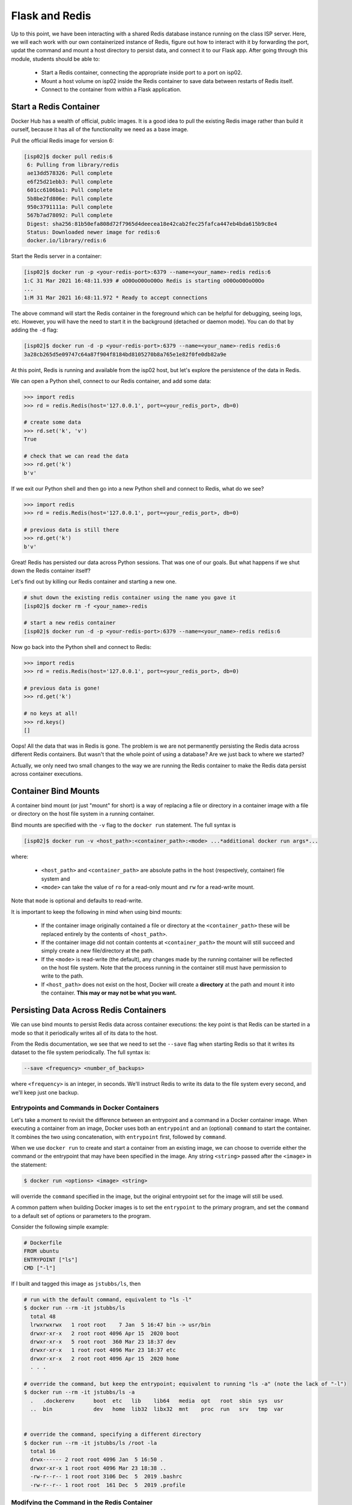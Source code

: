 Flask and Redis
===============

Up to this point, we have been interacting with a shared Redis database instance
running on the class ISP server. Here, we will each work with our own containerized instance of
Redis, figure out how to interact with it by forwarding the port, updat the command and 
mount a host directory to persist data, and connect it
to our Flask app. After going through this module, students should be able to:

  * Start a Redis container, connecting the appropriate inside port to a port on isp02.
  * Mount a host volume on isp02 inside the Redis container to save data between restarts of Redis itself.
  * Connect to the container from within a Flask application.


Start a Redis Container
-----------------------

Docker Hub has a wealth of official, public images. It is a good idea to pull
the existing Redis image rather than build it ourself, because it has all of the
functionality we need as a base image.

Pull the official Redis image for version 6:

.. code-block:: console

   [isp02]$ docker pull redis:6   
    6: Pulling from library/redis
    ae13dd578326: Pull complete 
    e6f25d21ebb3: Pull complete 
    601cc6106ba1: Pull complete 
    5b8be2fd806e: Pull complete 
    950c3791111a: Pull complete 
    567b7ad78092: Pull complete 
    Digest: sha256:81b50efa808d72f7965d4deecea18e42cab2fec25fafca447eb4bda615b9c8e4
    Status: Downloaded newer image for redis:6
    docker.io/library/redis:6

Start the Redis server in a container:

.. code-block:: console

   [isp02]$ docker run -p <your-redis-port>:6379 --name=<your_name>-redis redis:6
   1:C 31 Mar 2021 16:48:11.939 # oO0OoO0OoO0Oo Redis is starting oO0OoO0OoO0Oo
   ...
   1:M 31 Mar 2021 16:48:11.972 * Ready to accept connections


The above command will start the Redis container in the foreground which can be
helpful for debugging, seeing logs, etc. However, you will have the need to
start it in the background (detached or daemon mode). You can do that by adding the 
``-d`` flag:

.. code-block:: console

   [isp02]$ docker run -d -p <your-redis-port>:6379 --name=<your_name>-redis redis:6
   3a28cb265d5e09747c64a87f904f8184bd8105270b8a765e1e82f0fe0db82a9e

At this point, Redis is running and available from the isp02 host, but let's explore the persistence 
of the data in Redis.

We can open a Python shell, connect to our Redis container, and add some data:

.. code-block:: python3

    >>> import redis
    >>> rd = redis.Redis(host='127.0.0.1', port=<your_redis_port>, db=0)

    # create some data
    >>> rd.set('k', 'v')
    True

    # check that we can read the data
    >>> rd.get('k')
    b'v'

If we exit our Python shell and then go into a new Python shell and connect to Redis, what do we see?

.. code-block:: python3

    >>> import redis
    >>> rd = redis.Redis(host='127.0.0.1', port=<your_redis_port>, db=0)

    # previous data is still there
    >>> rd.get('k')
    b'v'

Great! Redis has persisted our data across Python sessions. That was one of our goals. 
But what happens if we shut down the Redis container itself?

Let's find out by killing our Redis container and starting a new one.

.. code-block:: console

   # shut down the existing redis container using the name you gave it 
   [isp02]$ docker rm -f <your_name>-redis 

   # start a new redis container
   [isp02]$ docker run -d -p <your-redis-port>:6379 --name=<your_name>-redis redis:6


Now go back into the Python shell and connect to Redis:

.. code-block:: python3

    >>> import redis
    >>> rd = redis.Redis(host='127.0.0.1', port=<your_redis_port>, db=0)

    # previous data is gone!
    >>> rd.get('k')

    # no keys at all!
    >>> rd.keys()
    []
    
Oops! All the data that was in Redis is gone. The problem is we are not permanently persisting 
the Redis data across different Redis containers. But wasn't that the whole point of using a 
database? Are we just back to where we started?

Actually, we only need two small changes to the way we are running the Redis container to make the 
Redis data persist across container executions. 

Container Bind Mounts
---------------------
A container bind mount (or just "mount" for short) is a way of replacing a file or directory in a 
container image with a file or directory on the host file system in a running container.

Bind mounts are specified with the ``-v`` flag to the ``docker run`` statement. The full syntax 
is 

.. code-block:: console

    [isp02]$ docker run -v <host_path>:<container_path>:<mode> ...*additional docker run args*...

where: 

  * ``<host_path>`` and ``<container_path>`` are absolute paths in the host (respectively, container)
    file system and 
  * ``<mode>`` can take the value of ``ro`` for a read-only mount and ``rw`` for a read-write mount.

Note that ``mode`` is optional and defaults to read-write.

It is important to keep the following in mind when using bind mounts:

  * If the container image originally contained a file or directory at the ``<container_path>`` 
    these will be replaced entirely by the contents of ``<host_path>``.
  * If the container image did not contain contents at ``<container_path>`` the mount will still 
    succeed and simply create a new file/directory at the path.
  * If the ``<mode>`` is read-write (the default), any changes made by the running container will be 
    reflected on the host file system. Note that the process running in the container still must have
    permission to write to the path. 
  * If ``<host_path>`` does not exist on the host, Docker will create a **directory** at the path 
    and mount it into the container. **This may or may not be what you want.** 


Persisting Data Across Redis Containers
----------------------------------------

We can use bind mounts to persist Redis data across container executions: the key point is that Redis 
can be started in a mode so that it periodically writes all of its data to the host.

From the Redis documentation, we see that we need to set the ``--save`` flag when starting Redis so 
that it writes its dataset to the file system periodically. The full syntax is:

.. code-block:: console

  --save <frequency> <number_of_backups>

where ``<frequency>`` is an integer, in seconds. We'll instruct Redis to write its data to the file 
system every second, and we'll keep just one backup. 

Entrypoints and Commands in Docker Containers
~~~~~~~~~~~~~~~~~~~~~~~~~~~~~~~~~~~~~~~~~~~~~

Let's take a moment to revisit the difference between an entrypoint and a 
command in a Docker container image. When executing a container from an image, Docker uses both 
an ``entrypoint`` and an (optional) ``command`` to start the container. It combines the two using 
concatenation, with ``entrypoint`` first, followed by ``command``. 

When we use ``docker run`` to create and start a container from an existing image, we can choose to 
override either the command or the entrypoint that may have been specified in the image. Any string 
``<string>`` passed after the ``<image>`` in the statement: 

.. code-block:: console

  $ docker run <options> <image> <string>

will override the ``command`` specified in the image, but the original entrypoint set for the image 
will still be used. 

A common pattern when building Docker images is to set the ``entrypoint`` to the primary program, 
and set the ``command`` to a default set of options or parameters to the program. 

Consider the following simple example:

.. code-block:: console

  # Dockerfile
  FROM ubuntu
  ENTRYPOINT ["ls"]
  CMD ["-l"]

If I built and tagged this image as ``jstubbs/ls``, then 

.. code-block:: console

  # run with the default command, equivalent to "ls -l" 
  $ docker run --rm -it jstubbs/ls
    total 48
    lrwxrwxrwx   1 root root    7 Jan  5 16:47 bin -> usr/bin
    drwxr-xr-x   2 root root 4096 Apr 15  2020 boot
    drwxr-xr-x   5 root root  360 Mar 23 18:37 dev
    drwxr-xr-x   1 root root 4096 Mar 23 18:37 etc
    drwxr-xr-x   2 root root 4096 Apr 15  2020 home
    . . .

  # override the command, but keep the entrypoint; equivalent to running "ls -a" (note the lack of "-l")
  $ docker run --rm -it jstubbs/ls -a
    .   .dockerenv	boot  etc   lib    lib64   media  opt	root  sbin  sys  usr
    ..  bin		dev   home  lib32  libx32  mnt	  proc	run   srv   tmp  var


  # override the command, specifying a different directory 
  $ docker run --rm -it jstubbs/ls /root -la
    total 16
    drwx------ 2 root root 4096 Jan  5 16:50 .
    drwxr-xr-x 1 root root 4096 Mar 23 18:38 ..
    -rw-r--r-- 1 root root 3106 Dec  5  2019 .bashrc
    -rw-r--r-- 1 root root  161 Dec  5  2019 .profile


Modifying the Command in the Redis Container
~~~~~~~~~~~~~~~~~~~~~~~~~~~~~~~~~~~~~~~~~~~~
The official `redis <https://hub.docker.com/_/redis>`_ container image provides an entrypoint which 
starts the redis server (check out the `Dockerfile <https://github.com/docker-library/redis/blob/15ed0a0c1cb60c5193db45d8b59a8707507be307/6.2/Dockerfile>`_ 
if you are interested.).

Since the ``save`` option is a parameter, we can set it when running the redis server container 
by simply appending it to the end of the ``docker run`` command; that is, 

.. code-block:: console
  
  $ docker run <options> redis:6 --save <options>


Combining ``--save`` and Mounts for a Complete Solution
~~~~~~~~~~~~~~~~~~~~~~~~~~~~~~~~~~~~~~~~~~~~~~~~~~~~~~~

With ``save``, we can instruct Redis to write the data to the file system, but we still need to 
save the files across container executions. That's where the bind mount comes in. But how do we know 
which directory to mount into Redis? Fortunately, the Redis documentation tells us what we need to know:
Redis writes data to the ``/data`` directory in the container. 

Putting all of this together, we can update the way we run our Redis container as follows:


.. code-block:: console

   [isp02]$ docker run -d -p <your-redis-port>:6379 -v </path/on/host>:/data --name=<your_name>-redis redis:6 --save 1 1 

.. tip::

  You can use the ``($pwd)`` shortcut for the present working directory. 

For example, I might use:

.. code-block:: console

  [isp02]$ docker run -d -p 6379:6379 -v $(pwd)/data:/data:rw --name=joe-redis redis:6 --save 1 1 

Now, Redis should periodically write all of its state to the ``data`` directory. You should see a 
file called ``dump.rdb`` in the directory because we are using the default persistence mechanism 
for Redis. This will suffice for our purposes, but Redis has other options for persistence which 
you can read about `here <https://redis.io/topics/persistence>`_ if interested. 


Exercise 1
~~~~~~~~~~

Test out persistence of your Redis data across Redis container restarts by starting a new Redis container 
using the method above, saving some data to it in a Python shell, shutting down the Redis container 
and starting a new one, and verifying back in the Python shell that the original data is still there. 


Using Redis in Flask
--------------------
Using Redis in our Flask apps is identical to using it in the Python shells that we have been using 
to explore with. We simply create a Python Redis client object using the ``redis.Redis()`` constructor.
Since we might want to use Redis from different parts of the code, we'll create a function for 
generating the client:

.. code-block:: python3

     def get_redis_client():
         return redis.Redis(host='127.0.0.1', port=<your_port>, db=0)


Exercise 2
~~~~~~~~~~

.. note::

  This exercise will be part of the next home work assignment. 

In the last module, we wrote program to read the Meteorite Landings data (i.e., the 
``Meteorite_Landings.json`` file from Unit 4) into Redis. In this exercise, let's turn this program 
into a Flask API with one route that handles both a POST and a GET. 

  * Use ``/data`` as the URL path for the one route.
  * A POST request to ``/data`` should load the Meteorite Landings data into Redis.
  * A GET request to ``/data`` should read the data out of Redis and return it as a JSON list. 

For bonus points, implement an optional ``start`` query parameter that takes an integer and returns the 
Meteorite landing data starting at the ``start`` index. Make sure to handle the case where ``start`` 
is provided but is not an integer! 